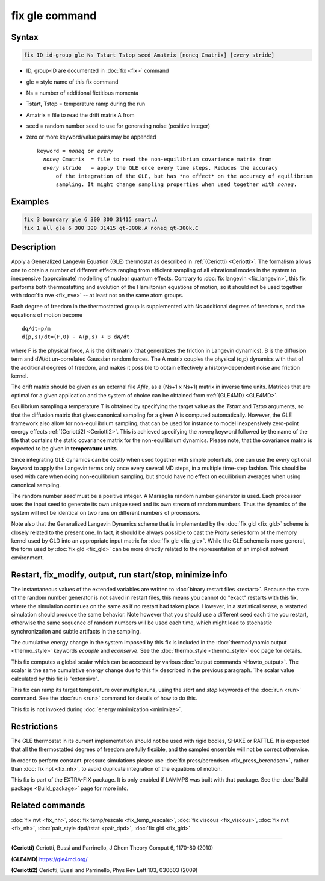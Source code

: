 .. index:: fix gle

fix gle command
===============

Syntax
""""""

.. code-block:: LAMMPS

   fix ID id-group gle Ns Tstart Tstop seed Amatrix [noneq Cmatrix] [every stride]

* ID, group-ID are documented in :doc:`fix <fix>` command
* gle = style name of this fix command
* Ns = number of additional fictitious momenta
* Tstart, Tstop = temperature ramp during the run
* Amatrix = file to read the drift matrix A from
* seed = random number seed to use for generating noise (positive integer)
* zero or more keyword/value pairs may be appended

  .. parsed-literal::

       keyword = *noneq* or *every*
         *noneq* Cmatrix  = file to read the non-equilibrium covariance matrix from
         *every* stride   = apply the GLE once every time steps. Reduces the accuracy
             of the integration of the GLE, but has \*no effect\* on the accuracy of equilibrium
             sampling. It might change sampling properties when used together with *noneq*\ .

Examples
""""""""

.. code-block:: LAMMPS

   fix 3 boundary gle 6 300 300 31415 smart.A
   fix 1 all gle 6 300 300 31415 qt-300k.A noneq qt-300k.C

Description
"""""""""""

Apply a Generalized Langevin Equation (GLE) thermostat as described
in :ref:`(Ceriotti) <Ceriotti>`. The formalism allows one to obtain a number
of different effects ranging from efficient sampling of all
vibrational modes in the system to inexpensive (approximate)
modelling of nuclear quantum effects. Contrary to
:doc:`fix langevin <fix_langevin>`, this fix performs both
thermostatting and evolution of the Hamiltonian equations of motion, so it
should not be used together with :doc:`fix nve <fix_nve>` -- at least not
on the same atom groups.

Each degree of freedom in the thermostatted group is supplemented
with Ns additional degrees of freedom s, and the equations of motion
become

.. parsed-literal::

   dq/dt=p/m
   d(p,s)/dt=(F,0) - A(p,s) + B dW/dt

where F is the physical force, A is the drift matrix (that generalizes
the friction in Langevin dynamics), B is the diffusion term and dW/dt
un-correlated Gaussian random forces. The A matrix couples the physical
(q,p) dynamics with that of the additional degrees of freedom,
and makes it possible to obtain effectively a history-dependent
noise and friction kernel.

The drift matrix should be given as an external file *Afile*,
as a (Ns+1 x Ns+1) matrix in inverse time units. Matrices that are
optimal for a given application and the system of choice can be
obtained from :ref:`(GLE4MD) <GLE4MD>`.

Equilibrium sampling a temperature T is obtained by specifying the
target value as the *Tstart* and *Tstop* arguments, so that the diffusion
matrix that gives canonical sampling for a given A is computed automatically.
However, the GLE framework also allow for non-equilibrium sampling, that
can be used for instance to model inexpensively zero-point energy
effects :ref:`(Ceriotti2) <Ceriotti2>`. This is achieved specifying the *noneq*
keyword followed by the name of the file that contains the static covariance
matrix for the non-equilibrium dynamics.  Please note, that the covariance
matrix is expected to be given in **temperature units**\ .

Since integrating GLE dynamics can be costly when used together with
simple potentials, one can use the *every* optional keyword to
apply the Langevin terms only once every several MD steps, in a
multiple time-step fashion. This should be used with care when doing
non-equilibrium sampling, but should have no effect on equilibrium
averages when using canonical sampling.

The random number *seed* must be a positive integer.  A Marsaglia random
number generator is used.  Each processor uses the input seed to
generate its own unique seed and its own stream of random numbers.
Thus the dynamics of the system will not be identical on two runs on
different numbers of processors.

Note also that the Generalized Langevin Dynamics scheme that is
implemented by the :doc:`fix gld <fix_gld>` scheme is closely related
to the present one. In fact, it should be always possible to cast the
Prony series form of the memory kernel used by GLD into an appropriate
input matrix for :doc:`fix gle <fix_gle>`. While the GLE scheme is more
general, the form used by :doc:`fix gld <fix_gld>` can be more directly
related to the representation of an implicit solvent environment.

Restart, fix_modify, output, run start/stop, minimize info
"""""""""""""""""""""""""""""""""""""""""""""""""""""""""""

The instantaneous values of the extended variables are written to
:doc:`binary restart files <restart>`.  Because the state of the
random number generator is not saved in restart files, this means you
cannot do "exact" restarts with this fix, where the simulation
continues on the same as if no restart had taken place. However, in a
statistical sense, a restarted simulation should produce the same
behavior.  Note however that you should use a different seed each time
you restart, otherwise the same sequence of random numbers will be
used each time, which might lead to stochastic synchronization and
subtle artifacts in the sampling.

The cumulative energy change in the system imposed by this fix is
included in the :doc:`thermodynamic output <thermo_style>` keywords
*ecouple* and *econserve*.  See the :doc:`thermo_style <thermo_style>`
doc page for details.

This fix computes a global scalar which can be accessed by various
:doc:`output commands <Howto_output>`.  The scalar is the same
cumulative energy change due to this fix described in the previous
paragraph.  The scalar value calculated by this fix is "extensive".

This fix can ramp its target temperature over multiple runs, using the
*start* and *stop* keywords of the :doc:`run <run>` command.  See the
:doc:`run <run>` command for details of how to do this.

This fix is not invoked during :doc:`energy minimization <minimize>`.

Restrictions
""""""""""""

The GLE thermostat in its current implementation should not be used
with rigid bodies, SHAKE or RATTLE. It is expected that all the
thermostatted degrees of freedom are fully flexible, and the sampled
ensemble will not be correct otherwise.

In order to perform constant-pressure simulations please use
:doc:`fix press/berendsen <fix_press_berendsen>`, rather than
:doc:`fix npt <fix_nh>`, to avoid duplicate integration of the
equations of motion.

This fix is part of the EXTRA-FIX package.  It is only enabled if
LAMMPS was built with that package.  See the :doc:`Build package <Build_package>` page for more info.

Related commands
""""""""""""""""

:doc:`fix nvt <fix_nh>`, :doc:`fix temp/rescale <fix_temp_rescale>`, :doc:`fix viscous <fix_viscous>`, :doc:`fix nvt <fix_nh>`, :doc:`pair_style dpd/tstat <pair_dpd>`, :doc:`fix gld <fix_gld>`

----------

.. _Ceriotti:

**(Ceriotti)** Ceriotti, Bussi and Parrinello, J Chem Theory Comput 6,
1170-80 (2010)

.. _GLE4MD:

**(GLE4MD)** `https://gle4md.org/ <https://gle4md.org/>`_

.. _Ceriotti2:

**(Ceriotti2)** Ceriotti, Bussi and Parrinello, Phys Rev Lett 103,
030603 (2009)
